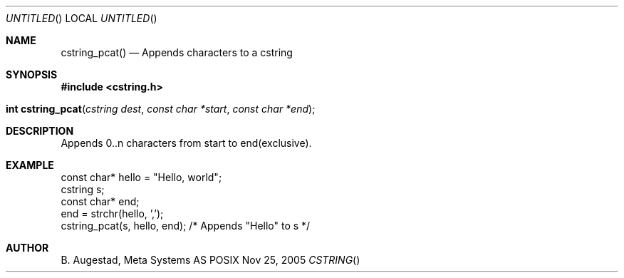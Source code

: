 .Dd Nov 25, 2005
.Os POSIX
.Dt CSTRING
.Th cstring_pcat 3
.Sh NAME
.Nm cstring_pcat()
.Nd Appends characters to a cstring
.Sh SYNOPSIS
.Fd #include <cstring.h>
.Fo "int cstring_pcat"
.Fa "cstring dest"
.Fa "const char *start"
.Fa "const char *end"
.Fc
.Sh DESCRIPTION
Appends 0..n characters from start to end(exclusive).
.Sh EXAMPLE
.Bd -literal
const char* hello = "Hello, world";
cstring s;
const char* end;
...
end = strchr(hello, ',');
cstring_pcat(s, hello, end); /* Appends "Hello" to s */
.Ed
.Sh AUTHOR
.An B. Augestad, Meta Systems AS

